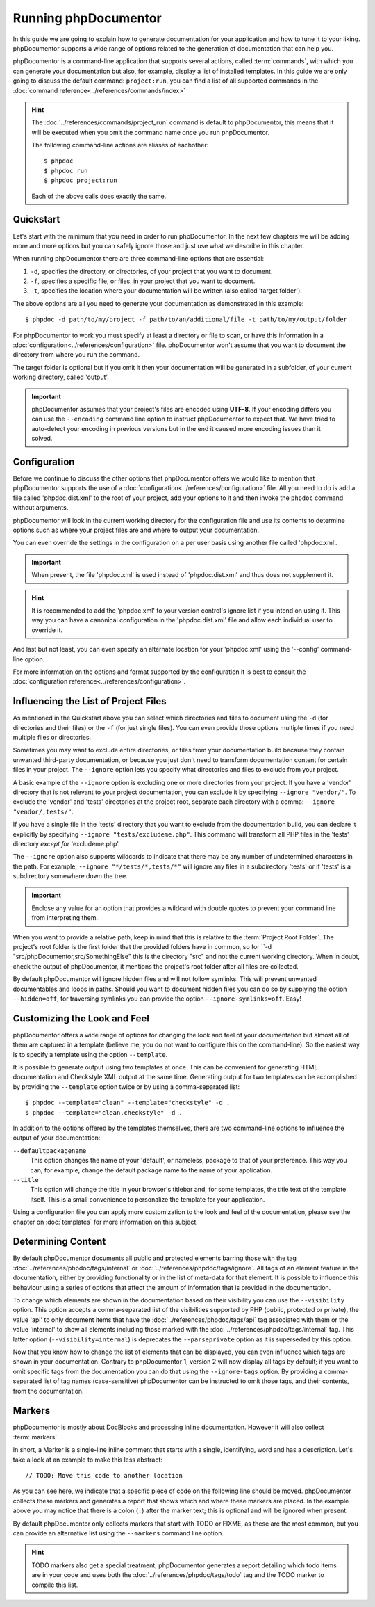 Running phpDocumentor
=====================

In this guide we are going to explain how to generate documentation for your application and how to tune it to your
liking. phpDocumentor supports a wide range of options related to the generation of documentation that can help you.

phpDocumentor is a command-line application that supports several actions, called :term:`commands`, with which you can
generate your documentation but also, for example, display a list of installed templates. In this guide we are only
going to discuss the default command: ``project:run``, you can find a list of all supported commands in the
:doc:`command reference<../references/commands/index>`

.. hint::

   The :doc:`../references/commands/project_run` command is default to phpDocumentor, this means that it will be
   executed when you omit the command name once you run phpDocumentor.

   The following command-line actions are aliases of eachother::

       $ phpdoc
       $ phpdoc run
       $ phpdoc project:run

   Each of the above calls does exactly the same.

Quickstart
----------

Let's start with the minimum that you need in order to run phpDocumentor. In the next few chapters we will be adding
more and more options but you can safely ignore those and just use what we describe in this chapter.

When running phpDocumentor there are three command-line options that are essential:

1. ``-d``, specifies the directory, or directories, of your project that you want to document.
2. ``-f``, specifies a specific file, or files, in your project that you want to document.
3. ``-t``, specifies the location where your documentation will be written (also called 'target folder').

The above options are all you need to generate your documentation as demonstrated in this example::

    $ phpdoc -d path/to/my/project -f path/to/an/additional/file -t path/to/my/output/folder

For phpDocumentor to work you must specify at least a directory or file to scan, or have this information in a
:doc:`configuration<../references/configuration>` file. phpDocumentor won't assume that you want to document the
directory from where you run the command.

The target folder is optional but if you omit it then your documentation will be generated in a subfolder, of
your current working directory, called 'output'.

.. important::

   phpDocumentor assumes that your project's files are encoded using **UTF-8**. If your encoding differs you can use the
   ``--encoding`` command line option to instruct phpDocumentor to expect that. We have tried to auto-detect your
   encoding in previous versions but in the end it caused more encoding issues than it solved.

Configuration
-------------

Before we continue to discuss the other options that phpDocumentor offers we would like to mention that phpDocumentor
supports the use of a :doc:`configuration<../references/configuration>` file. All you need to do is add a file called
'phpdoc.dist.xml' to the root of your project, add your options to it and then invoke the ``phpdoc`` command without
arguments.

phpDocumentor will look in the current working directory for the configuration file and use its contents to determine
options such as where your project files are and where to output your documentation.

You can even override the settings in the configuration on a per user basis using another file called 'phpdoc.xml'.

.. important::

    When present, the file 'phpdoc.xml' is used instead of 'phpdoc.dist.xml' and thus does not supplement it.

.. hint::

   It is recommended to add the 'phpdoc.xml' to your version control's ignore list if you intend on using it. This way
   you can have a canonical configuration in the 'phpdoc.dist.xml' file and allow each individual user to override it.

And last but not least, you can even specify an alternate location for your 'phpdoc.xml' using the '--config'
command-line option.

For more information on the options and format supported by the configuration it is best to consult the
:doc:`configuration reference<../references/configuration>`.

Influencing the List of Project Files
-------------------------------------

As mentioned in the Quickstart above you can select which directories and files to document using the ``-d`` (for
directories and their files) or the ``-f`` (for just single files). You can even provide those options multiple times
if you need multiple files or directories.

Sometimes you may want to exclude entire directories, or files from your documentation build because they contain unwanted third-party documentation, or because you just don't need to transform documentation content for certain files in your project.
The ``--ignore`` option lets you specify what directories and files to exclude from your project.

A basic example of the ``--ignore`` option is excluding one or more directories from your project.
If you have a 'vendor' directory that is not relevant to your project documentation, you can exclude it by specifying ``--ignore "vendor/"``.
To exclude the 'vendor' and 'tests' directories at the project root, separate each directory with a comma: ``--ignore "vendor/,tests/"``.

If you have a single file in the 'tests' directory that you want to exclude from the documentation build, you can declare it explicitly by specifying ``--ignore "tests/excludeme.php"``. This command will transform all PHP files in the 'tests' directory *except for* 'excludeme.php'.

The ``--ignore`` option also supports wildcards to indicate that there may be any number of undetermined characters in the path.
For example, ``--ignore "*/tests/*,tests/*"`` will ignore any files in a subdirectory 'tests' or if 'tests' is a subdirectory
somewhere down the tree.

.. important::

   Enclose any value for an option that provides a wildcard with double quotes to prevent your command line from
   interpreting them.

When you want to provide a relative path, keep in mind that this is relative to the :term:`Project Root Folder`.
The project's root folder is the first folder that the provided folders have in common, so for
``-d "src/phpDocumentor,src/SomethingElse" this is the directory "src" and not the current working directory. When in doubt,
check the output of phpDocumentor, it mentions the project's root folder after all files are collected.

By default phpDocumentor will ignore hidden files and will not follow symlinks. This will prevent unwanted documentables
and loops in paths. Should you want to document hidden files you can do so by supplying the option ``--hidden=off``,
for traversing symlinks you can provide the option ``--ignore-symlinks=off``. Easy!

Customizing the Look and Feel
-----------------------------

phpDocumentor offers a wide range of options for changing the look and feel of your documentation but almost all of
them are captured in a template (believe me, you do not want to configure this on the command-line). So the easiest way
is to specify a template using the option ``--template``.

It is possible to generate output using two templates at once. This can be convenient for generating HTML documentation
and Checkstyle XML output at the same time. Generating output for two templates can be accomplished by providing the
``--template`` option twice or by using a comma-separated list::

    $ phpdoc --template="clean" --template="checkstyle" -d .
    $ phpdoc --template="clean,checkstyle" -d .

In addition to the options offered by the templates themselves, there are two command-line options to influence the
output of your documentation:

``--defaultpackagename``
    This option changes the name of your 'default', or nameless, package to that of your preference. This way you can,
    for example, change the default package name to the name of your application.

``--title``
    This option will change the title in your browser's titlebar and, for some templates, the title text of the template
    itself. This is a small convenience to personalize the template for your application.

Using a configuration file you can apply more customization to the look and feel of the documentation, please see the
chapter on :doc:`templates` for more information on this subject.

Determining Content
-------------------

By default phpDocumentor documents all public and protected elements barring those with the tag
:doc:`../references/phpdoc/tags/internal` or :doc:`../references/phpdoc/tags/ignore`. All tags of an element feature in
the documentation, either by providing functionality or in the list of meta-data for that element.
It is possible to influence this behaviour using a series of options that affect the amount of information that is
provided in the documentation.

To change which elements are shown in the documentation based on their visibility you can use the ``--visibility``
option. This option accepts a comma-separated list of the visibilities supported by PHP (public, protected or private),
the value 'api' to only document items that have the :doc:`../references/phpdoc/tags/api` tag associated with them or
the value 'internal' to show all elements including those marked with the :doc:`../references/phpdoc/tags/internal` tag.
This latter option (``--visibility=internal``) is deprecates the ``--parseprivate`` option as it is superseded by this
option.

Now that you know how to change the list of elements that can be displayed, you can even influence which tags are shown
in your documentation. Contrary to phpDocumentor 1, version 2 will now display all tags by default; if you want
to omit specific tags from the documentation you can do that using the ``--ignore-tags`` option. By providing a
comma-separated list of tag names (case-sensitive) phpDocumentor can be instructed to omit those tags, and their
contents, from the documentation.

Markers
-------

phpDocumentor is mostly about DocBlocks and processing inline documentation. However it will also collect
:term:`markers`.

In short, a Marker is a single-line inline comment that starts with a single, identifying, word and has a description.
Let's take a look at an example to make this less abstract::

    // TODO: Move this code to another location

As you can see here, we indicate that a specific piece of code on the following line should be moved. phpDocumentor
collects these markers and generates a report that shows which and where these markers are placed. In the example above
you may notice that there is a colon (``:``) after the marker text; this is optional and will be ignored when present.

By default phpDocumentor only collects markers that start with TODO or FIXME, as these are the most common, but you can
provide an alternative list using the ``--markers`` command line option.

.. hint::

   TODO markers also get a special treatment; phpDocumentor generates a report detailing which todo items are in your
   code and uses both the :doc:`../references/phpdoc/tags/todo` tag and the TODO marker to compile this list.
